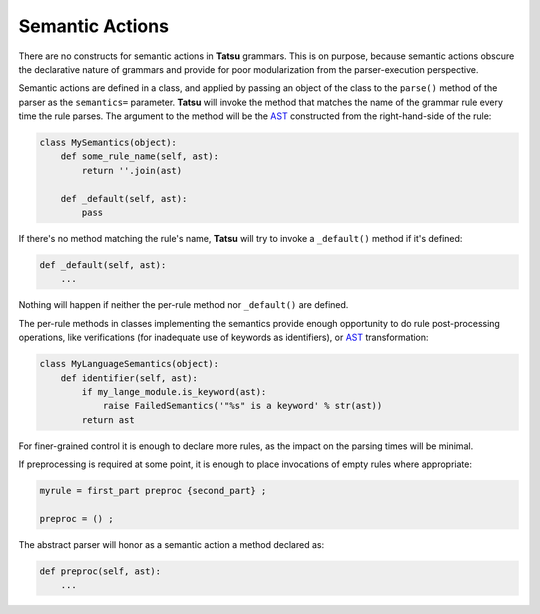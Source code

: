 Semantic Actions
----------------

There are no constructs for semantic actions in **Tatsu** grammars. This
is on purpose, because semantic actions obscure the declarative nature
of grammars and provide for poor modularization from the
parser-execution perspective.

Semantic actions are defined in a class, and applied by passing an
object of the class to the ``parse()`` method of the parser as the
``semantics=`` parameter. **Tatsu** will invoke the method that matches
the name of the grammar rule every time the rule parses. The argument to
the method will be the `AST`_ constructed from the right-hand-side of
the rule:

.. code:: python

    class MySemantics(object):
        def some_rule_name(self, ast):
            return ''.join(ast)

        def _default(self, ast):
            pass

If there's no method matching the rule's name, **Tatsu** will try to
invoke a ``_default()`` method if it's defined:

.. code:: python

    def _default(self, ast):
        ...

Nothing will happen if neither the per-rule method nor ``_default()``
are defined.

The per-rule methods in classes implementing the semantics provide
enough opportunity to do rule post-processing operations, like
verifications (for inadequate use of keywords as identifiers), or `AST`_
transformation:

.. code:: python

    class MyLanguageSemantics(object):
        def identifier(self, ast):
            if my_lange_module.is_keyword(ast):
                raise FailedSemantics('"%s" is a keyword' % str(ast))
            return ast

For finer-grained control it is enough to declare more rules, as the
impact on the parsing times will be minimal.

If preprocessing is required at some point, it is enough to place
invocations of empty rules where appropriate:

.. code:: python

    myrule = first_part preproc {second_part} ;

    preproc = () ;

The abstract parser will honor as a semantic action a method declared
as:

.. code:: python

    def preproc(self, ast):
        ...


.. _Abstract Syntax Tree: http://en.wikipedia.org/wiki/Abstract_syntax_tree
.. _AST: http://en.wikipedia.org/wiki/Abstract_syntax_tree
.. _EBNF: http://en.wikipedia.org/wiki/Ebnf
.. _PEG: http://en.wikipedia.org/wiki/Parsing_expression_grammar
.. _Python: http://python.org
.. _keywords: https://en.wikipedia.org/wiki/Reserved_word
